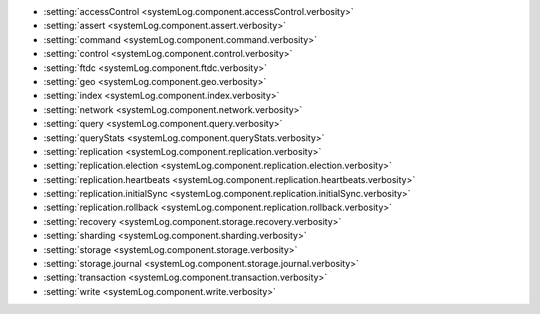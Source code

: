 - :setting:`accessControl <systemLog.component.accessControl.verbosity>`

- :setting:`assert <systemLog.component.assert.verbosity>`

- :setting:`command <systemLog.component.command.verbosity>`

- :setting:`control <systemLog.component.control.verbosity>`

- :setting:`ftdc <systemLog.component.ftdc.verbosity>`

- :setting:`geo <systemLog.component.geo.verbosity>`

- :setting:`index <systemLog.component.index.verbosity>`

- :setting:`network <systemLog.component.network.verbosity>`

- :setting:`query <systemLog.component.query.verbosity>`

- :setting:`queryStats <systemLog.component.queryStats.verbosity>`

- :setting:`replication <systemLog.component.replication.verbosity>`

- :setting:`replication.election <systemLog.component.replication.election.verbosity>`

- :setting:`replication.heartbeats <systemLog.component.replication.heartbeats.verbosity>`

- :setting:`replication.initialSync <systemLog.component.replication.initialSync.verbosity>`

- :setting:`replication.rollback <systemLog.component.replication.rollback.verbosity>`

- :setting:`recovery <systemLog.component.storage.recovery.verbosity>`

- :setting:`sharding <systemLog.component.sharding.verbosity>`

- :setting:`storage <systemLog.component.storage.verbosity>`

- :setting:`storage.journal <systemLog.component.storage.journal.verbosity>`

- :setting:`transaction <systemLog.component.transaction.verbosity>`

- :setting:`write <systemLog.component.write.verbosity>`
